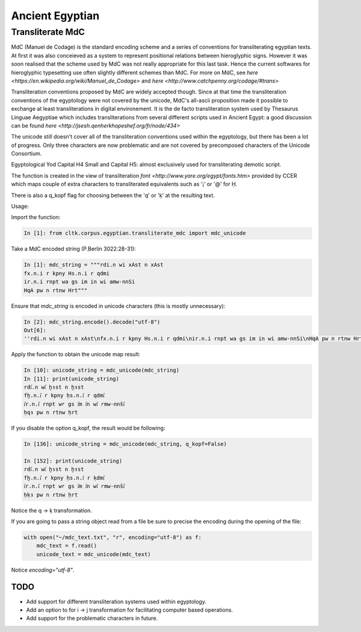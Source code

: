 Ancient Egyptian
****************

Transliterate MdC
=================

MdC (Manuel de Codage) is the standard encoding scheme and a series of conventions for transliterating egyptian texts. At first it was also conceieved as a system to represent positional relations between hieroglyphic signs. However it was soon realised that the scheme used by MdC was not really appropriate for this last task. Hence the current softwares for hieroglyphic typesetting use often slightly different schemes than MdC. For more on MdC, see `here <https://en.wikipedia.org/wiki/Manuel_de_Codage>` and `here <http://www.catchpenny.org/codage/#trans>`

Transliteration conventions proposed by MdC are widely accepted though. Since at that time the transliteration conventions of the egyptology were not covered by the unicode, MdC's all-ascii proposition made it possible to exchange at least transliterations in digital environement. It is the de facto transliteration system used by Thesaurus Linguae Aegyptiae which includes transliterations from several different scripts used in Ancient Egypt: a good discussion can be found `here <http://jsesh.qenherkhopeshef.org/fr/node/434>`

The unicode still doesn't cover all of the transliteration conventions used within the egyptology, but there has been a lot of progress. Only three characters are now problematic and are not covered by precomposed characters of the Unicode Consortium.

Egyptological Yod
Capital H4
Small and Capital H5: almost exclusively used for transliterating demotic script.

The function is created in the view of transliteration `font <http://www.yare.org/egypt/fonts.htm>` provided by CCER which maps couple of extra characters to transliterated equivalents such as '¡' or '@' for Ḥ.

There is also a q_kopf flag for choosing between the 'q' or 'ḳ' at the resulting text.

Usage:

Import the function:

.. code-block:: python

    In [1]: from cltk.corpus.egyptian.transliterate_mdc import mdc_unicode

Take a MdC encoded string (P.Berlin 3022:28-31):

.. code-block:: python

    In [1]: mdc_string = """rdi.n wi xAst n xAst
    fx.n.i r kpny Hs.n.i r qdmi
    ir.n.i rnpt wa gs im in wi amw-nnSi
    HqA pw n rtnw Hrt"""

Ensure that `mdc_string` is encoded in unicode characters (this is mostly unnecessary):

.. code-block:: python

 In [2]: mdc_string.encode().decode("utf-8")
 Out[6]: 
 ''rdi.n wi xAst n xAst\nfx.n.i r kpny Hs.n.i r qdmi\nir.n.i rnpt wa gs im in wi amw-nnSi\nHqA pw n rtnw Hrt''

Apply the function to obtain the unicode map result:

.. code-block:: python

    In [10]: unicode_string = mdc_unicode(mdc_string)
    In [11]: print(unicode_string)
    rdi҆.n wi҆ ḫꜣst n ḫꜣst
    fḫ.n.i҆ r kpny ḥs.n.i҆ r qdmi҆
    i҆r.n.i҆ rnpt wꜥ gs i҆m i҆n wi҆ ꜥmw-nnši҆
    ḥqꜣ pw n rtnw ḥrt

If you disable the option q_kopf, the result would be following:

.. code-block:: python

    In [136]: unicode_string = mdc_unicode(mdc_string, q_kopf=False)

    In [152]: print(unicode_string)
    rdi҆.n wi҆ ḫꜣst n ḫꜣst
    fḫ.n.i҆ r kpny ḥs.n.i҆ r ḳdmi҆
    i҆r.n.i҆ rnpt wꜥ gs i҆m i҆n wi҆ ꜥmw-nnši҆
    ḥḳꜣ pw n rtnw ḥrt

Notice the q -> ḳ transformation.

If you are going to pass a string object read from a file be sure to precise the encoding during the opening of the file:

.. code-block:: python

    with open("~/mdc_text.txt", "r", encoding="utf-8") as f:
        mdc_text = f.read()
        unicode_text = mdc_unicode(mdc_text)

Notice `encoding="utf-8"`.



TODO
-----

* Add support for different transliteration systems used within egyptology.
* Add an option to for i -> j transformation for facilitating computer based operations.
* Add support for the problematic characters in future.






